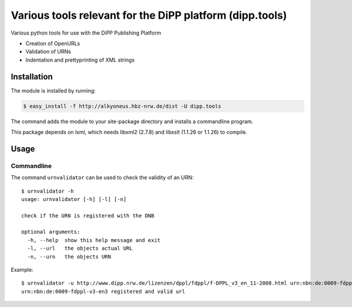 Various tools relevant for the DiPP platform (dipp.tools)
=========================================================

Various python tools for use with the DiPP Publishing Platform

- Creation of OpenURLs
- Validation of URNs
- Indentation and prettyprinting of XML strings

Installation
------------

The module is installed by running:

.. code-block::

    $ easy_install -f http://alkyoneus.hbz-nrw.de/dist -U dipp.tools
    
The command adds the module to your site-package directory and installs a
commandline program.

This package depends on lxml, which needs libxml2 (2.7.8) and libxslt (1.1.26 or 1.1.26) to compile.

Usage
-----

Commandline
+++++++++++

The command ``urnvalidator`` can be used to check the validity of an URN::

   $ urnvalidator -h
   usage: urnvalidator [-h] [-l] [-n]
   
   check if the URN is registered with the DNB
   
   optional arguments:
     -h, --help  show this help message and exit
     -l, --url   the objects actual URL
     -n, --urn   the objects URN
      
Example::

   $ urnvalidator -u http://www.dipp.nrw.de/lizenzen/dppl/fdppl/f-DPPL_v3_en_11-2008.html urn:nbn:de:0009-fdppl-v3-en3
   urn:nbn:de:0009-fdppl-v3-en3 registered and valid url
   
   
